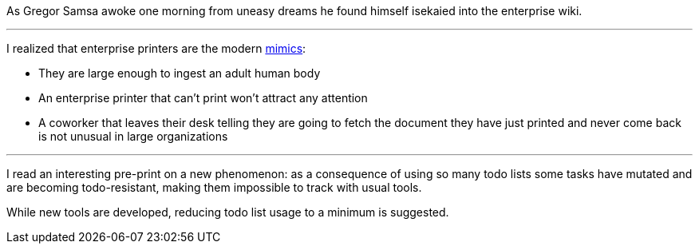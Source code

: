 As Gregor Samsa awoke one morning from uneasy dreams he found himself isekaied into the enterprise wiki.

''''

I realized that enterprise printers are the modern link:https://forgottenrealms.fandom.com/wiki/Mimic[mimics]:

- They are large enough to ingest an adult human body
- An enterprise printer that can't print won't attract any attention
- A coworker that leaves their desk telling they are going to fetch the document they have just printed and never come back is not unusual in large organizations

''''

I read an interesting pre-print on a new phenomenon: as a consequence of using so many todo lists some tasks have mutated and are becoming todo-resistant, making them impossible to track with usual tools.

While new tools are developed, reducing todo list usage to a minimum is suggested.
